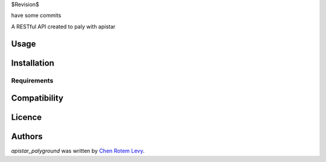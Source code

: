 $Revision$

have some commits

.. image:: https://img.shields.io/pypi/v/apistar_playground.svg
    :target: https://pypi.python.org/pypi/apistar_playground
    :alt: Latest PyPI version

.. image:: https://travis-ci.org/chenl/apistar_palyground.png
   :target: https://travis-ci.org/chenl/apistar_playground
   :alt: Latest Travis CI build status

A RESTful API created to paly with apistar

Usage
-----

Installation
------------

Requirements
^^^^^^^^^^^^

Compatibility
-------------

Licence
-------

Authors
-------

`apistar_palyground` was written by `Chen Rotem Levy <contrib@chenlevy.com>`_.
